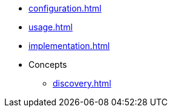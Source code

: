 * xref:configuration.adoc[]
* xref:usage.adoc[]
* xref:implementation.adoc[]
* Concepts
** xref:discovery.adoc[]
